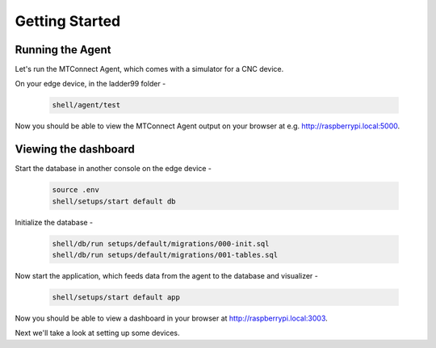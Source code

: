*******************
Getting Started
*******************

Running the Agent
=====================

Let's run the MTConnect Agent, which comes with a simulator for a CNC device.

On your edge device, in the ladder99 folder -

   .. code:: console

      shell/agent/test

Now you should be able to view the MTConnect Agent output on your browser at e.g. http://raspberrypi.local:5000.

.. image:: _images/agent.jpg


Viewing the dashboard
=========================

Start the database in another console on the edge device -

   .. code:: console

      source .env
      shell/setups/start default db

Initialize the database - 

   .. code:: console

      shell/db/run setups/default/migrations/000-init.sql
      shell/db/run setups/default/migrations/001-tables.sql

Now start the application, which feeds data from the agent to the database and visualizer -

   .. code:: console

      shell/setups/start default app

Now you should be able to view a dashboard in your browser at http://raspberrypi.local:3003.

.. image:: _images/grafana.jpg


Next we'll take a look at setting up some devices.
